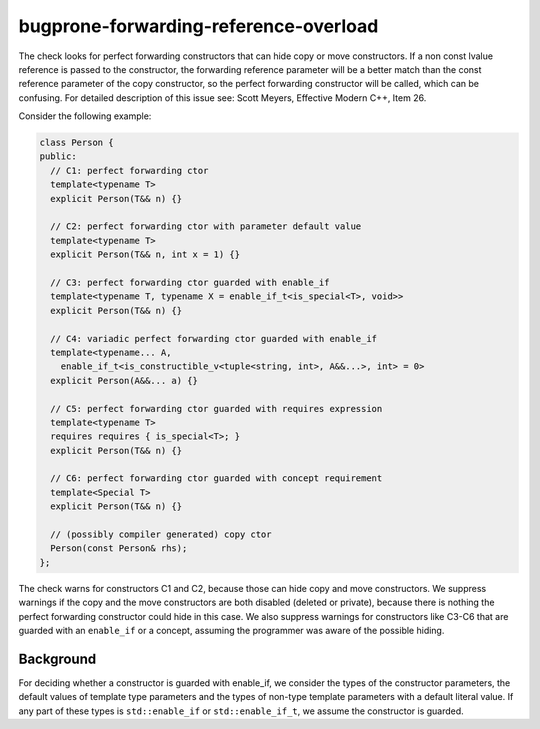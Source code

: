 .. title:: clang-tidy - bugprone-forwarding-reference-overload

bugprone-forwarding-reference-overload
======================================

The check looks for perfect forwarding constructors that can hide copy or move
constructors. If a non const lvalue reference is passed to the constructor, the
forwarding reference parameter will be a better match than the const reference
parameter of the copy constructor, so the perfect forwarding constructor will be
called, which can be confusing.
For detailed description of this issue see: Scott Meyers, Effective Modern C++,
Item 26.

Consider the following example:

.. code-block:: c++

    class Person {
    public:
      // C1: perfect forwarding ctor
      template<typename T>
      explicit Person(T&& n) {}

      // C2: perfect forwarding ctor with parameter default value
      template<typename T>
      explicit Person(T&& n, int x = 1) {}

      // C3: perfect forwarding ctor guarded with enable_if
      template<typename T, typename X = enable_if_t<is_special<T>, void>>
      explicit Person(T&& n) {}

      // C4: variadic perfect forwarding ctor guarded with enable_if
      template<typename... A,
        enable_if_t<is_constructible_v<tuple<string, int>, A&&...>, int> = 0>
      explicit Person(A&&... a) {}

      // C5: perfect forwarding ctor guarded with requires expression
      template<typename T>
      requires requires { is_special<T>; }
      explicit Person(T&& n) {}

      // C6: perfect forwarding ctor guarded with concept requirement
      template<Special T>
      explicit Person(T&& n) {}

      // (possibly compiler generated) copy ctor
      Person(const Person& rhs);
    };

The check warns for constructors C1 and C2, because those can hide copy and move
constructors. We suppress warnings if the copy and the move constructors are both
disabled (deleted or private), because there is nothing the perfect forwarding
constructor could hide in this case. We also suppress warnings for constructors
like C3-C6 that are guarded with an ``enable_if`` or a concept, assuming the
programmer was aware of the possible hiding.

Background
----------

For deciding whether a constructor is guarded with enable_if, we consider the
types of the constructor parameters, the default values of template type parameters
and the types of non-type template parameters with a default literal value. If any
part of these types is ``std::enable_if`` or ``std::enable_if_t``, we assume the
constructor is guarded.

